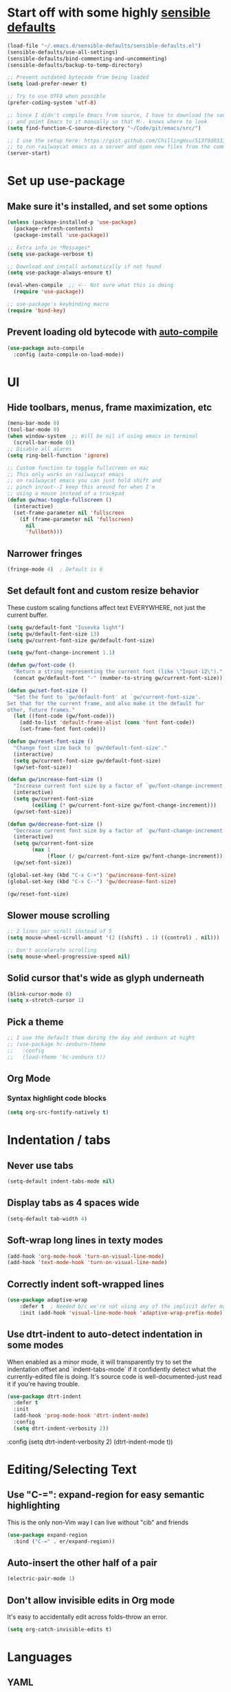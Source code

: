 * Start off with some highly [[https://github.com/hrs/sensible-defaults.el][sensible defaults]]
#+BEGIN_SRC emacs-lisp
  (load-file "~/.emacs.d/sensible-defaults/sensible-defaults.el")
  (sensible-defaults/use-all-settings)
  (sensible-defaults/bind-commenting-and-uncommenting)
  (sensible-defaults/backup-to-temp-directory)

  ;; Prevent outdated bytecode from being loaded
  (setq load-prefer-newer t)

  ;; Try to use UTF8 when possible
  (prefer-coding-system 'utf-8)

  ;; Since I didn't compile Emacs from source, I have to download the source files separately
  ;; and point Emacs to it manually so that M-. knows where to look
  (setq find-function-C-source-directory "~/Code/git/emacs/src/")

  ;; I use the setup here: https://gist.github.com/ChillingHsu/513f9d0333f03592576338f90bc2f898
  ;; to run railwaycat emacs as a server and open new files from the commandline with emacsclient
  (server-start)
#+END_SRC


* Set up use-package
** Make sure it's installed, and set some options
#+BEGIN_SRC emacs-lisp
  (unless (package-installed-p 'use-package)
    (package-refresh-contents)
    (package-install 'use-package))

  ;; Extra info in *Messages*
  (setq use-package-verbose t)

  ;; Download and install automatically if not found
  (setq use-package-always-ensure t)

  (eval-when-compile  ;; <-- Not sure what this is doing
    (require 'use-package))

  ;; use-package's keybinding macro
  (require 'bind-key)
#+END_SRC

** Prevent loading old bytecode with [[https://melpa.org/#/auto-compile][auto-compile]]
#+BEGIN_SRC emacs-lisp
  (use-package auto-compile
    :config (auto-compile-on-load-mode))
#+END_SRC


* UI
** Hide toolbars, menus, frame maximization, etc
#+BEGIN_SRC emacs-lisp
  (menu-bar-mode 0)
  (tool-bar-mode 0)
  (when window-system  ;; Will be nil if using emacs in terminal
    (scroll-bar-mode 0))
  ;; Disable all alarms
  (setq ring-bell-function 'ignore)

  ;; Custom function to toggle fullscreen on mac
  ;; This only works on railwaycat emacs
  ;; on railwaycat emacs you can just hold shift and
  ;; pinch in/out--I keep this around for when I'm
  ;; using a mouse instead of a trackpad
  (defun gw/mac-toggle-fullscreen ()
    (interactive)
    (set-frame-parameter nil 'fullscreen
      (if (frame-parameter nil 'fullscreen)
        nil
        'fullboth)))
#+END_SRC

** Narrower fringes
#+BEGIN_SRC emacs-lisp
  (fringe-mode 4)  ; Default is 8
#+END_SRC
** Set default font and custom resize behavior
These custom scaling functions affect text EVERYWHERE, not just the current buffer.
#+BEGIN_SRC emacs-lisp
  (setq gw/default-font "Iosevka light")
  (setq gw/default-font-size 13)
  (setq gw/current-font-size gw/default-font-size)

  (setq gw/font-change-increment 1.1)

  (defun gw/font-code ()
    "Return a string representing the current font (like \"Input-12\")."
    (concat gw/default-font "-" (number-to-string gw/current-font-size)))

  (defun gw/set-font-size ()
    "Set the font to `gw/default-font' at `gw/current-font-size'.
  Set that for the current frame, and also make it the default for
  other, future frames."
    (let ((font-code (gw/font-code)))
      (add-to-list 'default-frame-alist (cons 'font font-code))
      (set-frame-font font-code)))

  (defun gw/reset-font-size ()
    "Change font size back to `gw/default-font-size'."
    (interactive)
    (setq gw/current-font-size gw/default-font-size)
    (gw/set-font-size))

  (defun gw/increase-font-size ()
    "Increase current font size by a factor of `gw/font-change-increment'."
    (interactive)
    (setq gw/current-font-size
          (ceiling (* gw/current-font-size gw/font-change-increment)))
    (gw/set-font-size))

  (defun gw/decrease-font-size ()
    "Decrease current font size by a factor of `gw/font-change-increment', down to a minimum size of 1."
    (interactive)
    (setq gw/current-font-size
          (max 1
               (floor (/ gw/current-font-size gw/font-change-increment))))
    (gw/set-font-size))

  (global-set-key (kbd "C-x C-+") 'gw/increase-font-size)
  (global-set-key (kbd "C-x C--") 'gw/decrease-font-size)

  (gw/reset-font-size)
#+END_SRC

** Slower mouse scrolling
#+BEGIN_SRC emacs-lisp
  ;; 2 lines per scroll instead of 5
  (setq mouse-wheel-scroll-amount '(2 ((shift) . 1) ((control) . nil)))

  ;; Don't accelerate scrolling
  (setq mouse-wheel-progressive-speed nil)
#+END_SRC
** Solid cursor that's wide as glyph underneath
#+BEGIN_SRC emacs-lisp
  (blink-cursor-mode 0)
  (setq x-stretch-cursor 1)
#+END_SRC

** Pick a theme
#+BEGIN_SRC emacs-lisp
  ;; I use the default them during the day and zenburn at night
  ;; (use-package hc-zenburn-theme
  ;;   :config
  ;;   (load-theme 'hc-zenburn t))
#+END_SRC
** Org Mode
*** Syntax highlight code blocks
#+BEGIN_SRC emacs-lisp
  (setq org-src-fontify-natively t)
#+END_SRC


* Indentation / tabs
** Never use tabs
#+BEGIN_SRC emacs-lisp
  (setq-default indent-tabs-mode nil)
#+END_SRC

** Display tabs as 4 spaces wide
#+BEGIN_SRC emacs-lisp
  (setq-default tab-width 4)
#+END_SRC

** Soft-wrap long lines in texty modes
#+BEGIN_SRC emacs-lisp
  (add-hook 'org-mode-hook 'turn-on-visual-line-mode)
  (add-hook 'text-mode-hook 'turn-on-visual-line-mode)
#+END_SRC

** Correctly indent soft-wrapped lines
#+BEGIN_SRC emacs-lisp
  (use-package adaptive-wrap
      :defer t  ; Needed b/c we're not using any of the implicit defer macros
      :init (add-hook 'visual-line-mode-hook 'adaptive-wrap-prefix-mode))
#+END_SRC
** Use dtrt-indent to auto-detect indentation in some modes
When enabled as a minor mode, it will transparently try to set the indentation offset and `indent-tabs-mode` if it confidently detect what the currently-edited file is doing. It's source code is well-documented-just read it if you're having trouble.
#+BEGIN_SRC emacs-lisp
  (use-package dtrt-indent
    :defer t
    :init
    (add-hook 'prog-mode-hook 'dtrt-indent-mode)
    :config
    (setq dtrt-indent-verbosity 2))
#+END_SRC

    :config
    (setq dtrt-indent-verbosity 2)
    (dtrt-indent-mode t))
#+END_SRC


* Editing/Selecting Text
** Use "C-=": expand-region for easy semantic highlighting
This is the only non-Vim way I can live without "cib" and friends
#+BEGIN_SRC emacs-lisp
  (use-package expand-region
    :bind ("C-=" . er/expand-region))
#+END_SRC

** Auto-insert the other half of a pair
#+BEGIN_SRC emacs-lisp
  (electric-pair-mode 1)
#+END_SRC
** Don't allow invisible edits in Org mode
It's easy to accidentally edit across folds--throw an error.
#+BEGIN_SRC emacs-lisp
  (setq org-catch-invisible-edits t)
#+END_SRC



* Languages
** YAML
*** Install yaml-mode
#+BEGIN_SRC emacs-lisp
  (use-package yaml-mode
    :mode "\\.ya?ml\\'")
#+END_SRC

** Ruby
*** Don't insert "coding: utf-8" magic comment
#+BEGIN_SRC emacs-lisp
  (setq ruby-insert-encoding-magic-comment nil)
#+END_SRC


* Autocomplete
** "M-/": hippie-expand instead of dabbrev-expand
#+BEGIN_SRC emacs-lisp
  (global-set-key (kbd "M-/") 'hippie-expand)
#+END_SRC

** Configure Irony for C, C++, ObjC
** Configure Company and Company-Irony
#+BEGIN_SRC emacs-lisp
  (use-package company
    :defer t  ; Needed b/c we're not using any of the implicit defer macros
    :init (add-hook 'prog-mode-hook 'company-mode)  ; Load when activating a programming language mode
    :config
    (setq company-idle-delay 0.2)  ; In seconds--default is 0.5
    ; TAB to select candidate
    (bind-key "<tab>" 'company-complete-selection company-active-map)
    ; Don't complete on <enter>, just input a newline
    (unbind-key "<return>" company-active-map)
    (unbind-key "RET" company-active-map))
#+END_SRC
NB: successful completion of stuff in shared project header files requires setting `company-clang-arguments` (preferably in a .dir-locals.el) at project root to tell company about your header files for that project. For example:

`((nil . ((company-clang-arguments . ("-I/Users/grantwu/Code/git/lang/lilc/lib/")))))`

(I'm not putting it in a code block b/c I don't want this to be run on startup)

Read more about directory-local variables [[https://www.gnu.org/software/emacs/manual/html_node/emacs/Directory-Variables.html][here]].


* Buffers
** Use interactive buffer menu instead of default one
#+BEGIN_SRC emacs-lisp
  (global-set-key (kbd "C-x C-b") 'ibuffer)
#+END_SRC

** Switch focus to new help buffers for easier <q> quitting
#+BEGIN_SRC emacs-lisp
  (setq-default help-window-select t)
#+END_SRC

** Init windmove with default bindings (shift-arrow)
#+BEGIN_SRC emacs-lisp
  (windmove-default-keybindings)
#+END_SRC


* Point
** Save point location across sessions
#+BEGIN_SRC emacs-lisp
  (save-place-mode)
#+END_SRC


* Searching / Navigation
** Faster highlighting with incremental search
#+BEGIN_SRC emacs-lisp
  (setq lazy-highlight-initial-delay 0.06)
#+END_SRC
** More extensive apropos search
#+BEGIN_SRC emacs-lisp
  (setq apropos-do-all t)
#+END_SRC

** Show current match/total in modeline with isearch
#+BEGIN_SRC emacs-lisp
  (use-package anzu
    :config (global-anzu-mode))
#+END_SRC

** C-': Avy for "easymotion" behavior
#+BEGIN_SRC emacs-lisp
  (use-package avy
    :bind
    ("C-'" . avy-goto-word-1)
    :config
    (setq avy-background t)  ; Grey background when displaying results
    (setq avy-keys
          '(
            ?t ?n ?s ?e ?r ?i ?o ?a  ;; 'power eight': can type them without any movement of the hand.
               ?w ?f ?l ?u ?y ?\; ?d ?h ?x ?c ?v ?m ?, ?. ;; close to home rows; no pinkes
               ?g ?b ?j ?k ?\' ;; diagonals, pinkie moves
               ?q ?z ?p ?\/ ;; pinkies away from the home row
               ;; ?4 ?7 ?3 ?8 ?9 ?2 ?5 ?1 ?6 ;; digits; in an order similar to the above
               ;; shifted letters come here ...
               ?T ?N ?S ?E ?R ?I ?A
               ?W ?F ?L ?U ?Y ?\: ?D ?H ?X ?C ?V ?M ?< ?> ;; close to home rows; no pinkes
               ;; These are too similar to be practical in the "fast jumping" context: ?0 ?O
               )))
#+END_SRC
** Use Ivy, Swiper, and Counsel for minibuffer stuff
In MELPA, Ivy and Swiper are included as dependencies of Counsel, so we just have to install the latter.
Ivy provides a generic narrowing interface similar to (but simpler than) Helm. Swiper and Counsel both use Ivy--Swiper replaces `isearch`, and Counsel replaces most of the common minibuffer search interfaces--see below.
#+BEGIN_SRC emacs-lisp
  (use-package counsel
    :config       ; Stuff that only has meaning after package is loaded (possibly deferred)
    (ido-mode 0)  ; Disable Ido
    (ivy-mode 1)  ; Enable Ivy
    (setq ivy-use-virtual-buffers t)       ; Include recent files and bookmarks in ivy-switch-buffer
    (setq counsel-find-file-ignore-regexp  ; Ignore stuff in find-file
          (concat  ; NB all backslashes must be double-escaped
           ;; Beginning with . or #
           "\\(?:\\`[#.]\\)"
           ;; Ending with ~ or #
           "\\|\\(?:[#~]\\'\\)"
           ;; Ending with .out
           "\\|\\(?:\\.out\\'\\)"
           ;; Ending with .dSYM/
           "\\|\\(?:\\.dSYM/\\'\\)"
           ;; __pycache__/
           "\\|\\(?:__pycache__/\\'\\)"
           ;; node_modules/
           "\\|\\(?:node_modules/\\'\\)"
           ))
    (setq ivy-re-builders-alist
          '((t . ivy--regex-plus)))  ; Multi-word non-fuzzy regex matching
    (setq counsel-rg-base-command "rg --case-sensitive --max-columns 120 --no-heading --line-number --color never %s .")
    :bind
    ("C-x C-f" . counsel-find-file)  ; Respects counsel-find-file-ignore-regexp
    ("M-x" . counsel-M-x)            ; Shows keybindings in results
    ("C-x b" . ivy-switch-buffer)    ; Otherwise, uses normal non-ivy minibuffer until you M-x ivy-switch-buffer manually, once
    ("<f1> f" . counsel-describe-function)   ; Highlights interactive functions
    ("<f1> v" . counsel-describe-variable))  ; Highlights defcustoms

#+END_SRC

** Use Projectile for project management
#+BEGIN_SRC emacs-lisp
  (use-package projectile
    :demand  ; Override the deferral introduced by :bind to allow project switching at startup
    :config
    (setq projectile-completion-system 'ivy)
    (setq projectile-track-known-projects-automatically nil)  ; Don't auto-detect projects--it's noisy
    (setq projectile-enable-caching t)
    (projectile-mode))  ; Enable projectile-mode globally
#+END_SRC


* VC / Diffing


* Generic Keybindings / Custom Functions
** Emacs
*** Edit this file
#+BEGIN_SRC emacs-lisp
  (defun gw/edit-config ()
    (interactive)
    (find-file "~/.emacs.d/conf.org"))
#+END_SRC
*** Enable M- commands like M-h (highlight paragraph)
#+BEGIN_SRC emacs-lisp
  (setq mac-pass-command-to-system nil)
#+END_SRC
*** Swap Meta and Super so Meta is closer to thumb
#+BEGIN_SRC emacs-lisp
  (setq mac-command-modifier 'meta)
  (setq mac-option-modifier 'super)
#+END_SRC
*** C-h: Backspace
Use <f1> to access help menus instead.
#+BEGIN_SRC emacs-lisp
  ;; Use key-translation-map to override any "C-h" bindings that any major or minor mode tries to introduce.
  (define-key key-translation-map (kbd "C-h") (kbd "<DEL>"))
#+END_SRC
*** C-w: Kill backwards word if region is not active
Since this uses `global-set-key` it can be overridden.
#+BEGIN_SRC emacs-lisp
  (defun gw/kill-region-or-word (arg)
      "When called interactively with no region, kill a word backwards."
    (interactive "*p")
    (if (and transient-mark-mode
             mark-active)
        (kill-region (region-beginning) (region-end))
      (backward-kill-word arg)))

  (global-set-key (kbd "C-w") 'gw/kill-region-or-word)
#+END_SRC

*** M-<backspace>: Kill line backwards to indent
M-<backspace> kills backwards word by default, but that's duplicated by C-<backspace>, and also C-w above.
#+BEGIN_SRC emacs-lisp
  (defun gw/kill-line-backwards-and-indent ()
    (interactive)
    (kill-line 0)
    (indent-according-to-mode))

  (global-set-key (kbd "M-<backspace>") 'gw/kill-line-backwards-and-indent)
#+END_SRC
*** C-x k: Kill current buffer without asking anything
#+BEGIN_SRC emacs-lisp
  (defun gw/kill-current-buffer ()
    "Kill the current buffer without prompting."
    (interactive)
    (kill-buffer (current-buffer)))

  (global-set-key (kbd "C-x k") 'gw/kill-current-buffer)
#+END_SRC

*** M-o: Focus other window
Default: add or remove faces to text in region
#+BEGIN_SRC emacs-lisp
  (global-set-key (kbd "M-o") 'other-window)
#+END_SRC

*** Switch windows when splitting
#+BEGIN_SRC emacs-lisp
  (defun gw/split-window-below-and-switch ()
    "Split window horizontally below and switch to new frame."
    (interactive)
    (split-window-below)
    (other-window 1))

  (defun gw/split-window-right-and-switch ()
    "Split window vertically to the right and switch to new frame."
    (interactive)
    (split-window-right)
    (other-window 1))

  (global-set-key (kbd "C-x 2") 'gw/split-window-below-and-switch)
  (global-set-key (kbd "C-x 3") 'gw/split-window-right-and-switch)
#+END_SRC


*** C-s: Swiper instead of forward-i-search
#+BEGIN_SRC emacs-lisp
  (global-set-key (kbd "C-s") 'counsel-grep-or-swiper)
#+END_SRC

** Org Mode
*** <el: Elisp source block template
#+BEGIN_SRC emacs-lisp
  (add-to-list 'org-structure-template-alist
               '("el" "#+BEGIN_SRC emacs-lisp\n?\n#+END_SRC"))
#+END_SRC


* History
** Persist kill-ring, isearch queries, and other minibuffer stuff across sessions
#+BEGIN_SRC emacs-lisp
  (setq savehist-file "~/.emacs.d/savehist")
  (savehist-mode 1)
  (setq history-delete-duplicates t)
  (setq savehist-additional-variables
        '(kill-ring
          search-ring
          regexp-search-ring))
#+END_SRC


* Useful Info
** global-set-key vs define-key
Use the former to define a global keymapping, use the latter to define a mapping for a particular mode, like so: `(define-key c-mode-base-map (kbd "C-c t") 'myfunc)`.

`c-mode-base-map` applies to all languages that cc-mode supports, whereas `c-mode-map` applies to just the C language.

`key-translation-map` is a lower-level mapping that basically modifies what keystrokes Emacs sees. `global-set-key` mappings are overridden by minor mode mappings--`key-translation-map` mappings are not.


* Setting Emacs up on a new machine
- Download ripgrep
- brew install railwaycat/emacs
- git clone the appropriate emacs source and make sure it matches `find-function-C-source-directory`

* Stuff for future
*** Figure out how to change keybindings on particular contexts, e.g. ivy minibuffer (bind S-SPC to ivy-restrict-to-matches) and when autocomplete menu is visible (bind C-w to still be backwards kill word instead of showing documentation)
*** Disable bold fonts after init, so it actually works (after everything else loads)
*** Figure out a good way to move around when you have more than 2 splits
*** Disable autocompletion in comments
*** Show full file path and Major mode in status line, and nothing else
*** Understand and install visual-fill-column
*** Highlight all occurrences of region across buffers
Either with a keyboard shortcut or automatically whenever the region is active

*** Navigate global mark ring forwards and backwards, and make it work across files
https://stackoverflow.com/questions/3393834/how-to-move-forward-and-backward-in-emacs-mark-ring
*** Start fuzzy finding in dir from counsel-find-file or dired
*** Grep in open/recent buffers
*** Fast grep entire project for symbol, while tuning case sensitivity and whole-word-ness
- Basically replicating Sublime search in emacs
- Also: preserve search results in a buffer so you can go back to them without re-running the search
*** Show all class/method/function/constant definitions in a file, regardless of language (Sublime cmd-r)
*** Make <tab> and <backtab> just insert tabs, and bind something else to 're-indent'
...and also automatically re-indent when yanking lines
...and also fix weird indenting behavior when entering new lines in param lists
*** Figure out the best way to test and then replace regexes in file AND project
*** Quickly navigate splits (windmove?)
*** Ruby IDE
- Rubocop linting
- rippertags company
*** Make I-search auto-wrap
https://stackoverflow.com/questions/285660/automatically-wrapping-i-search
*** Install indent guide package
*** Execute this script on init to disable all bold fonts
(mapc
   (lambda (face)
     (set-face-attribute face nil :weight 'normal))
   (face-list))
*** Get commenting with M-; to work in Org-mode code snippets
*** Automatically update Projectile cache when a new file gets created
*** Persistent undo to cache dir


* How To Do Stuff in Emacs
** Elisp
*** How Elisp Works
Lisp is simple. Everything is s list. All lists are ready-to-run programs. All lists are data--sequences of atoms separated by whitespace. All the interpreter does is:
  1) Check if there's a quote before the list. If so, it just gives the list back to you.
  2) If not, it looks for a function definition by the name of the first element. If it finds one, it first evaluates any contained lists and then executes the function. If it doesn't, it prints an error message.
  3) If it's a symbol that's not in a list, treat it as a variable.

*** Symbols can be used as variables AND functions
In `(+ 3 3)`, '+' is treated as a function b/c it's the first element of a list.
In `+`, '+' is treated as a variable--evaluating this will result in a void-variable error
Symbols can be used as both--think of them as a chest with two drawers. In one, you can put a function definition--in the other, you can put a varying value. The two don't affect each other.

** Quick Text Manipulation
*** Highlight Paragraph over piont
M-h
*** Reflow paragraph over point
M-q
*** Undo only in region
C-u C-/

** Bulk Text Manipulation
*** Show all regexp matches in a file
M-x occur

*** Replace all string/regexp matches in a file
string: M-% aka M-x query-replace
Regexp: C-M-% aka M-x query-replace-regexp

Both can be tested with C-s, isearch-forward-regexp, to test your regexp. When it looks right just press M-% and go (it's smart enough to know that you want query-replace-regexp if you invoke it from isearch-forward-regexp)
These regexes are pretty powerful. Use '\(\)' in the regex to specify capture groups.
Replacement text has:
- \& the matched string
- \1, \2 numbered capture groups
- \# the number of matched lines so far
- \? prompt user for what to enter at each replacement
- \, arbitrary (lisp expression)

*** Replace all string-regexp matches in project

*** Run shell command on region, replacing it with output
Highlight region and do:
M-|
With a prefix arg it replaces the region with the output of the shell command

*** Turn on hard line wrapping for a buffer
aka have Emacs insert newline characters automatically, a la "fill-region".
Just enable 'auto-fill-mode. This will insert newline characters at 'fill-column
as you type.

** Navigation
*** Setting a persistent place to jump back to
Two options: Registers and Bookmarks

Registers: named by single-letter "key"s, don't persist across Emacs sessions. Good for quickly saving locations related to your current task, but which you probably won't need to remember later.
Save position of point to a register named by "key"
C-x r <SPC> "key"

Jump to the register named by "key". Can be in a different, unopened buffer.
C-x r j "key"

Bookmarks: named by arbitrary strings, do persist across Emacs sessions--when you exit Emacs any modified bookmarks will be persisted to bookmark-default-file, which defaults to ~/.emacs.d/bookmarks. Good for saving locations that you'll come back to frequently over the course of a project.
Save position of point to a bookmark named "name":
C-x r m "name"

Jump to a bookmark named "name". Can be in a different, unopened buffer.
C-x r b "name"

Delete a bookmark named "name"
(bookmark-delete)

List all bookmarks, annotate/modify them
C-x r l

*** Jumping back to where just were, after searching
C-u C-SPC
Move backwards through mark ring

** Layout
*** Toggle Fullscreen (railwaycat only)
Hold shift and pinch in/out
Executes `mac-mouse-turn-on-fullscreen`
*** Save a window configuration
Registers, again!
C-x r w "key"

Accessed just like any register:
C-x r j "key"
** Org Mode
*** Word-wrap lines at frame boundary
toggle-truncate-lines
visual-line-mode

** Calling functions
*** Call interactive function with an argument
If an interactive function takes an argument, that argument comes from the prefix argument, which is best passed with <M-number> before calling <M-x> to find the function or using its keybinding.
Are prefix arguments always numbers?
** Info Mode
*** Navigation
**** Basic Navigation
- <?> show keybindings popup
These only progress through nodes at your current level
- <n> go to next node at current level, if any
- <p> go to prev node at current level, if any
- <l> go to last node you were just at (useful for coming back from distant xrefs)
- <r> opposite of <l>
These can progress through every node in the document
- <]> go to next child or node if no more children
- <[> go to last child of previous node

- <t> go to top of current manual
- <d> go back to Directory, which links to all manuals
**** Menu links and xrefs
- <TAB>, <S-TAB> cycle through *Menu items and xrefs in the node
- <m> open *Menu select dialogue for node
- <f> open xref dialogue for node
*** Searching
- <i> search the manual's index--<,> cycles through each match until you've found what you're looking for. This should be the first thing you search--commands, options, and key sequences should all be indexed.
  - <I> builds a virtual node with the results of the search
  - `info-apropos` searches across all indices of all manuals on your system
- <C-r>, <C-s> incremental search across the entire manual
- <g> go to a node in the manual by name
*** Windows
- <M-n> opens another, independent Info buffer (for going off on tangents)
